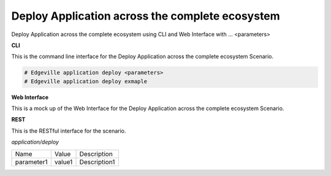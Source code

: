 .. _Scenario-Deploy-Application-across-the-complete-ecosystem:

Deploy Application across the complete ecosystem
================================================

Deploy Application across the complete ecosystem using CLI and Web Interface with ... <parameters>

.. image:: Deploy-Application-across-the-complete-ecosystem.png


**CLI**

This is the command line interface for the Deploy Application across the complete ecosystem Scenario.

.. code-block:: none

  # Edgeville application deploy <parameters>
  # Edgeville application deploy exmaple

**Web Interface**

This is a mock up of the Web Interface for the Deploy Application across the complete ecosystem Scenario.

.. image:: Deploy-Application-across-the-complete-ecosystemWeb.png

**REST**

This is the RESTful interface for the scenario.

*application/deploy*

============  ========  ===================
Name          Value     Description
------------  --------  -------------------
parameter1    value1    Description1
============  ========  ===================
